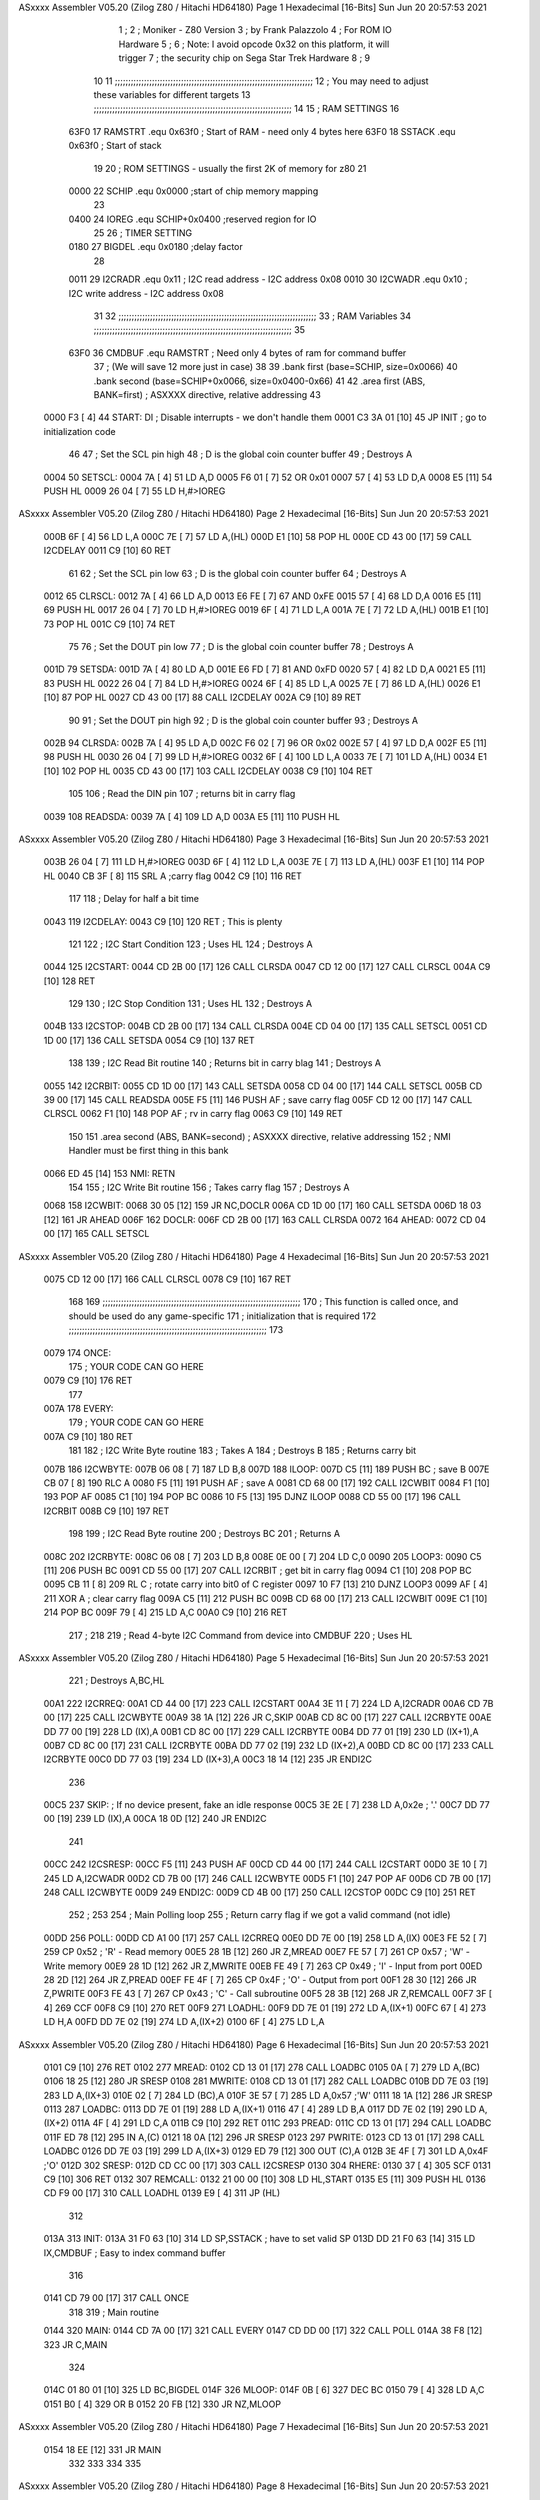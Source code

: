 ASxxxx Assembler V05.20  (Zilog Z80 / Hitachi HD64180)                  Page 1
Hexadecimal [16-Bits]                                 Sun Jun 20 20:57:53 2021



                              1 ;
                              2 ; Moniker - Z80 Version
                              3 ; by Frank Palazzolo
                              4 ; For ROM IO Hardware
                              5 ;
                              6 ; Note: I avoid opcode 0x32 on this platform, it will trigger
                              7 ;       the security chip on Sega Star Trek Hardware
                              8 ;
                              9 
                             10         
                             11 ;;;;;;;;;;;;;;;;;;;;;;;;;;;;;;;;;;;;;;;;;;;;;;;;;;;;;;;;;;;;;;;;;;;;;;;;;;;
                             12 ; You may need to adjust these variables for different targets
                             13 ;;;;;;;;;;;;;;;;;;;;;;;;;;;;;;;;;;;;;;;;;;;;;;;;;;;;;;;;;;;;;;;;;;;;;;;;;;;
                             14 
                             15 ; RAM SETTINGS
                             16 
                     63F0    17 RAMSTRT .equ    0x63f0      ; Start of RAM - need only 4 bytes here
                     63F0    18 SSTACK  .equ    0x63f0      ; Start of stack
                             19 
                             20 ; ROM SETTINGS - usually the first 2K of memory for z80
                             21 
                     0000    22 SCHIP   .equ    0x0000          ;start of chip memory mapping
                             23 
                     0400    24 IOREG   .equ	SCHIP+0x0400    ;reserved region for IO
                             25 
                             26 ; TIMER SETTING
                     0180    27 BIGDEL  .equ    0x0180      ;delay factor
                             28 
                     0011    29 I2CRADR .equ    0x11        ; I2C read address  - I2C address 0x08
                     0010    30 I2CWADR .equ    0x10        ; I2C write address - I2C address 0x08
                             31 
                             32 ;;;;;;;;;;;;;;;;;;;;;;;;;;;;;;;;;;;;;;;;;;;;;;;;;;;;;;;;;;;;;;;;;;;;;;;;;;;
                             33 ; RAM Variables	
                             34 ;;;;;;;;;;;;;;;;;;;;;;;;;;;;;;;;;;;;;;;;;;;;;;;;;;;;;;;;;;;;;;;;;;;;;;;;;;;
                             35 
                     63F0    36 CMDBUF  .equ    RAMSTRT         ; Need only 4 bytes of ram for command buffer
                             37                                 ; (We will save 12 more just in case)
                             38 
                             39         .bank   first   (base=SCHIP, size=0x0066)
                             40         .bank   second  (base=SCHIP+0x0066, size=0x0400-0x66)
                             41 
                             42         .area   first   (ABS, BANK=first)   ; ASXXXX directive, relative addressing
                             43     
   0000 F3            [ 4]   44 START:  DI                  ; Disable interrupts - we don't handle them
   0001 C3 3A 01      [10]   45         JP      INIT        ; go to initialization code
                             46     
                             47 ; Set the SCL pin high
                             48 ; D is the global coin counter buffer
                             49 ; Destroys A
   0004                      50 SETSCL:
   0004 7A            [ 4]   51         LD      A,D
   0005 F6 01         [ 7]   52         OR      0x01
   0007 57            [ 4]   53         LD      D,A
   0008 E5            [11]   54         PUSH    HL
   0009 26 04         [ 7]   55         LD      H,#>IOREG
ASxxxx Assembler V05.20  (Zilog Z80 / Hitachi HD64180)                  Page 2
Hexadecimal [16-Bits]                                 Sun Jun 20 20:57:53 2021



   000B 6F            [ 4]   56         LD      L,A
   000C 7E            [ 7]   57         LD      A,(HL)
   000D E1            [10]   58         POP     HL
   000E CD 43 00      [17]   59         CALL    I2CDELAY
   0011 C9            [10]   60         RET
                             61     
                             62 ; Set the SCL pin low
                             63 ; D is the global coin counter buffer
                             64 ; Destroys A
   0012                      65 CLRSCL:
   0012 7A            [ 4]   66         LD      A,D
   0013 E6 FE         [ 7]   67         AND     0xFE
   0015 57            [ 4]   68         LD      D,A
   0016 E5            [11]   69         PUSH    HL
   0017 26 04         [ 7]   70         LD      H,#>IOREG
   0019 6F            [ 4]   71         LD      L,A
   001A 7E            [ 7]   72         LD      A,(HL)
   001B E1            [10]   73         POP     HL
   001C C9            [10]   74         RET
                             75 
                             76 ; Set the DOUT pin low
                             77 ; D is the global coin counter buffer
                             78 ; Destroys A 
   001D                      79 SETSDA:
   001D 7A            [ 4]   80         LD      A,D
   001E E6 FD         [ 7]   81         AND     0xFD
   0020 57            [ 4]   82         LD      D,A
   0021 E5            [11]   83         PUSH    HL
   0022 26 04         [ 7]   84         LD      H,#>IOREG
   0024 6F            [ 4]   85         LD      L,A
   0025 7E            [ 7]   86         LD      A,(HL)
   0026 E1            [10]   87         POP     HL
   0027 CD 43 00      [17]   88         CALL    I2CDELAY
   002A C9            [10]   89         RET
                             90 
                             91 ; Set the DOUT pin high
                             92 ; D is the global coin counter buffer
                             93 ; Destroys A  
   002B                      94 CLRSDA:
   002B 7A            [ 4]   95         LD      A,D
   002C F6 02         [ 7]   96         OR      0x02
   002E 57            [ 4]   97         LD      D,A
   002F E5            [11]   98         PUSH    HL
   0030 26 04         [ 7]   99         LD      H,#>IOREG
   0032 6F            [ 4]  100         LD      L,A
   0033 7E            [ 7]  101         LD      A,(HL)
   0034 E1            [10]  102         POP     HL
   0035 CD 43 00      [17]  103         CALL    I2CDELAY
   0038 C9            [10]  104         RET
                            105 
                            106 ; Read the DIN pin 
                            107 ; returns bit in carry flag    
   0039                     108 READSDA:
   0039 7A            [ 4]  109         LD      A,D
   003A E5            [11]  110         PUSH    HL
ASxxxx Assembler V05.20  (Zilog Z80 / Hitachi HD64180)                  Page 3
Hexadecimal [16-Bits]                                 Sun Jun 20 20:57:53 2021



   003B 26 04         [ 7]  111         LD      H,#>IOREG
   003D 6F            [ 4]  112         LD      L,A
   003E 7E            [ 7]  113         LD      A,(HL)
   003F E1            [10]  114         POP     HL
   0040 CB 3F         [ 8]  115         SRL     A           ;carry flag
   0042 C9            [10]  116         RET
                            117     
                            118 ; Delay for half a bit time
   0043                     119 I2CDELAY:
   0043 C9            [10]  120         RET     ; This is plenty
                            121 
                            122 ; I2C Start Condition
                            123 ; Uses HL
                            124 ; Destroys A
   0044                     125 I2CSTART:
   0044 CD 2B 00      [17]  126         CALL    CLRSDA      
   0047 CD 12 00      [17]  127         CALL    CLRSCL
   004A C9            [10]  128         RET
                            129 
                            130 ; I2C Stop Condition
                            131 ; Uses HL
                            132 ; Destroys A
   004B                     133 I2CSTOP:
   004B CD 2B 00      [17]  134         CALL    CLRSDA
   004E CD 04 00      [17]  135         CALL    SETSCL
   0051 CD 1D 00      [17]  136         CALL    SETSDA
   0054 C9            [10]  137         RET
                            138 
                            139 ; I2C Read Bit routine
                            140 ; Returns bit in carry blag
                            141 ; Destroys A
   0055                     142 I2CRBIT:
   0055 CD 1D 00      [17]  143         CALL    SETSDA
   0058 CD 04 00      [17]  144         CALL    SETSCL
   005B CD 39 00      [17]  145         CALL    READSDA
   005E F5            [11]  146         PUSH    AF          ; save carry flag
   005F CD 12 00      [17]  147         CALL    CLRSCL
   0062 F1            [10]  148         POP     AF          ; rv in carry flag
   0063 C9            [10]  149         RET
                            150 
                            151          .area   second   (ABS, BANK=second)   ; ASXXXX directive, relative addressing
                            152 ; NMI Handler must be first thing in this bank
   0066 ED 45         [14]  153 NMI:    RETN
                            154 
                            155 ; I2C Write Bit routine
                            156 ; Takes carry flag
                            157 ; Destroys A
   0068                     158 I2CWBIT:
   0068 30 05         [12]  159         JR      NC,DOCLR
   006A CD 1D 00      [17]  160         CALL    SETSDA
   006D 18 03         [12]  161         JR      AHEAD
   006F                     162 DOCLR:
   006F CD 2B 00      [17]  163         CALL    CLRSDA
   0072                     164 AHEAD:
   0072 CD 04 00      [17]  165         CALL    SETSCL
ASxxxx Assembler V05.20  (Zilog Z80 / Hitachi HD64180)                  Page 4
Hexadecimal [16-Bits]                                 Sun Jun 20 20:57:53 2021



   0075 CD 12 00      [17]  166         CALL    CLRSCL
   0078 C9            [10]  167         RET
                            168 
                            169 ;;;;;;;;;;;;;;;;;;;;;;;;;;;;;;;;;;;;;;;;;;;;;;;;;;;;;;;;;;;;;;;;;;;;;;;;;;;
                            170 ; This function is called once, and should be used do any game-specific
                            171 ; initialization that is required
                            172 ;;;;;;;;;;;;;;;;;;;;;;;;;;;;;;;;;;;;;;;;;;;;;;;;;;;;;;;;;;;;;;;;;;;;;;;;;;;
                            173 
   0079                     174 ONCE:   
                            175 ;       YOUR CODE CAN GO HERE
   0079 C9            [10]  176         RET
                            177 
   007A                     178 EVERY:  
                            179 ;       YOUR CODE CAN GO HERE
   007A C9            [10]  180         RET
                            181 
                            182 ; I2C Write Byte routine
                            183 ; Takes A
                            184 ; Destroys B
                            185 ; Returns carry bit
   007B                     186 I2CWBYTE:
   007B 06 08         [ 7]  187         LD      B,8
   007D                     188 ILOOP:
   007D C5            [11]  189         PUSH    BC          ; save B
   007E CB 07         [ 8]  190         RLC     A    
   0080 F5            [11]  191         PUSH    AF          ; save A
   0081 CD 68 00      [17]  192         CALL    I2CWBIT
   0084 F1            [10]  193         POP     AF
   0085 C1            [10]  194         POP     BC
   0086 10 F5         [13]  195         DJNZ    ILOOP
   0088 CD 55 00      [17]  196         CALL    I2CRBIT
   008B C9            [10]  197         RET
                            198 
                            199 ; I2C Read Byte routine
                            200 ; Destroys BC
                            201 ; Returns A
   008C                     202 I2CRBYTE:
   008C 06 08         [ 7]  203         LD      B,8
   008E 0E 00         [ 7]  204         LD      C,0
   0090                     205 LOOP3:
   0090 C5            [11]  206         PUSH    BC
   0091 CD 55 00      [17]  207         CALL    I2CRBIT     ; get bit in carry flag
   0094 C1            [10]  208         POP     BC
   0095 CB 11         [ 8]  209         RL      C           ; rotate carry into bit0 of C register
   0097 10 F7         [13]  210         DJNZ    LOOP3
   0099 AF            [ 4]  211         XOR     A           ; clear carry flag              
   009A C5            [11]  212         PUSH    BC
   009B CD 68 00      [17]  213         CALL    I2CWBIT
   009E C1            [10]  214         POP     BC
   009F 79            [ 4]  215         LD      A,C
   00A0 C9            [10]  216         RET
                            217 ;
                            218 
                            219 ; Read 4-byte I2C Command from device into CMDBUF
                            220 ; Uses HL
ASxxxx Assembler V05.20  (Zilog Z80 / Hitachi HD64180)                  Page 5
Hexadecimal [16-Bits]                                 Sun Jun 20 20:57:53 2021



                            221 ; Destroys A,BC,HL
   00A1                     222 I2CRREQ:
   00A1 CD 44 00      [17]  223         CALL    I2CSTART
   00A4 3E 11         [ 7]  224         LD      A,I2CRADR
   00A6 CD 7B 00      [17]  225         CALL    I2CWBYTE
   00A9 38 1A         [12]  226         JR      C,SKIP
   00AB CD 8C 00      [17]  227         CALL    I2CRBYTE
   00AE DD 77 00      [19]  228         LD      (IX),A
   00B1 CD 8C 00      [17]  229         CALL    I2CRBYTE
   00B4 DD 77 01      [19]  230         LD      (IX+1),A  
   00B7 CD 8C 00      [17]  231         CALL    I2CRBYTE
   00BA DD 77 02      [19]  232         LD      (IX+2),A
   00BD CD 8C 00      [17]  233         CALL    I2CRBYTE
   00C0 DD 77 03      [19]  234         LD      (IX+3),A
   00C3 18 14         [12]  235         JR      ENDI2C
                            236     
   00C5                     237 SKIP:                       ; If no device present, fake an idle response
   00C5 3E 2E         [ 7]  238         LD      A,0x2e  ; '.'
   00C7 DD 77 00      [19]  239         LD      (IX),A
   00CA 18 0D         [12]  240         JR      ENDI2C
                            241 
   00CC                     242 I2CSRESP:
   00CC F5            [11]  243         PUSH    AF
   00CD CD 44 00      [17]  244         CALL    I2CSTART
   00D0 3E 10         [ 7]  245         LD      A,I2CWADR
   00D2 CD 7B 00      [17]  246         CALL    I2CWBYTE
   00D5 F1            [10]  247         POP     AF
   00D6 CD 7B 00      [17]  248         CALL    I2CWBYTE
   00D9                     249 ENDI2C:
   00D9 CD 4B 00      [17]  250         CALL    I2CSTOP
   00DC C9            [10]  251         RET
                            252 ;
                            253 
                            254 ; Main Polling loop
                            255 ; Return carry flag if we got a valid command (not idle)
   00DD                     256 POLL:
   00DD CD A1 00      [17]  257         CALL    I2CRREQ
   00E0 DD 7E 00      [19]  258         LD      A,(IX)
   00E3 FE 52         [ 7]  259         CP      0x52    ; 'R' - Read memory
   00E5 28 1B         [12]  260         JR      Z,MREAD
   00E7 FE 57         [ 7]  261         CP      0x57    ; 'W' - Write memory
   00E9 28 1D         [12]  262         JR      Z,MWRITE
   00EB FE 49         [ 7]  263         CP      0x49    ; 'I' - Input from port
   00ED 28 2D         [12]  264         JR      Z,PREAD
   00EF FE 4F         [ 7]  265         CP      0x4F    ; 'O' - Output from port
   00F1 28 30         [12]  266         JR      Z,PWRITE
   00F3 FE 43         [ 7]  267         CP      0x43    ; 'C' - Call subroutine
   00F5 28 3B         [12]  268         JR      Z,REMCALL
   00F7 3F            [ 4]  269         CCF
   00F8 C9            [10]  270         RET
   00F9                     271 LOADHL:
   00F9 DD 7E 01      [19]  272         LD      A,(IX+1)
   00FC 67            [ 4]  273         LD      H,A
   00FD DD 7E 02      [19]  274         LD      A,(IX+2)
   0100 6F            [ 4]  275         LD      L,A
ASxxxx Assembler V05.20  (Zilog Z80 / Hitachi HD64180)                  Page 6
Hexadecimal [16-Bits]                                 Sun Jun 20 20:57:53 2021



   0101 C9            [10]  276         RET    
   0102                     277 MREAD:
   0102 CD 13 01      [17]  278         CALL    LOADBC
   0105 0A            [ 7]  279         LD      A,(BC)
   0106 18 25         [12]  280         JR      SRESP
   0108                     281 MWRITE:
   0108 CD 13 01      [17]  282         CALL    LOADBC
   010B DD 7E 03      [19]  283         LD      A,(IX+3)
   010E 02            [ 7]  284         LD      (BC),A
   010F 3E 57         [ 7]  285         LD      A,0x57  ;'W'
   0111 18 1A         [12]  286         JR      SRESP
   0113                     287 LOADBC:
   0113 DD 7E 01      [19]  288         LD      A,(IX+1)
   0116 47            [ 4]  289         LD      B,A
   0117 DD 7E 02      [19]  290         LD      A,(IX+2)
   011A 4F            [ 4]  291         LD      C,A
   011B C9            [10]  292         RET
   011C                     293 PREAD:
   011C CD 13 01      [17]  294         CALL    LOADBC
   011F ED 78         [12]  295         IN      A,(C)
   0121 18 0A         [12]  296         JR      SRESP
   0123                     297 PWRITE:
   0123 CD 13 01      [17]  298         CALL    LOADBC
   0126 DD 7E 03      [19]  299         LD      A,(IX+3)
   0129 ED 79         [12]  300         OUT     (C),A
   012B 3E 4F         [ 7]  301         LD      A,0x4F  ;'O'
   012D                     302 SRESP:
   012D CD CC 00      [17]  303         CALL    I2CSRESP
   0130                     304 RHERE:
   0130 37            [ 4]  305         SCF
   0131 C9            [10]  306         RET
   0132                     307 REMCALL:
   0132 21 00 00      [10]  308         LD      HL,START
   0135 E5            [11]  309         PUSH    HL
   0136 CD F9 00      [17]  310         CALL    LOADHL
   0139 E9            [ 4]  311         JP      (HL)
                            312     
   013A                     313 INIT:
   013A 31 F0 63      [10]  314         LD      SP,SSTACK   ; have to set valid SP
   013D DD 21 F0 63   [14]  315         LD      IX,CMDBUF   ; Easy to index command buffer
                            316         
   0141 CD 79 00      [17]  317         CALL    ONCE
                            318 
                            319 ; Main routine
   0144                     320 MAIN:
   0144 CD 7A 00      [17]  321         CALL    EVERY
   0147 CD DD 00      [17]  322         CALL    POLL
   014A 38 F8         [12]  323         JR      C,MAIN
                            324         
   014C 01 80 01      [10]  325         LD      BC,BIGDEL
   014F                     326 MLOOP:
   014F 0B            [ 6]  327         DEC     BC
   0150 79            [ 4]  328         LD      A,C
   0151 B0            [ 4]  329         OR      B
   0152 20 FB         [12]  330         JR      NZ,MLOOP
ASxxxx Assembler V05.20  (Zilog Z80 / Hitachi HD64180)                  Page 7
Hexadecimal [16-Bits]                                 Sun Jun 20 20:57:53 2021



   0154 18 EE         [12]  331         JR      MAIN
                            332 
                            333 
                            334     
                            335 
ASxxxx Assembler V05.20  (Zilog Z80 / Hitachi HD64180)                  Page 8
Hexadecimal [16-Bits]                                 Sun Jun 20 20:57:53 2021

Symbol Table

    .__.$$$.       =   2710 L   |     .__.ABS.       =   0000 G
    .__.CPU.       =   0000 L   |     .__.H$L.       =   0000 L
  3 AHEAD              000C R   |     BIGDEL         =   0180 
  2 CLRSCL             0012 R   |   2 CLRSDA             002B R
    CMDBUF         =   63F0     |   3 DOCLR              0009 R
  3 ENDI2C             0073 R   |   3 EVERY              0014 R
  2 I2CDELAY           0043 R   |     I2CRADR        =   0011 
  2 I2CRBIT            0055 R   |   3 I2CRBYTE           0026 R
  3 I2CRREQ            003B R   |   3 I2CSRESP           0066 R
  2 I2CSTART           0044 R   |   2 I2CSTOP            004B R
    I2CWADR        =   0010     |   3 I2CWBIT            0002 R
  3 I2CWBYTE           0015 R   |   3 ILOOP              0017 R
  3 INIT               00D4 R   |     IOREG          =   0400 
  3 LOADBC             00AD R   |   3 LOADHL             0093 R
  3 LOOP3              002A R   |   3 MAIN               00DE R
  3 MLOOP              00E9 R   |   3 MREAD              009C R
  3 MWRITE             00A2 R   |   3 NMI                0000 R
  3 ONCE               0013 R   |   3 POLL               0077 R
  3 PREAD              00B6 R   |   3 PWRITE             00BD R
    RAMSTRT        =   63F0     |   2 READSDA            0039 R
  3 REMCALL            00CC R   |   3 RHERE              00CA R
    SCHIP          =   0000     |   2 SETSCL             0004 R
  2 SETSDA             001D R   |   3 SKIP               005F R
  3 SRESP              00C7 R   |     SSTACK         =   63F0 
  2 START              0000 R

ASxxxx Assembler V05.20  (Zilog Z80 / Hitachi HD64180)                  Page 9
Hexadecimal [16-Bits]                                 Sun Jun 20 20:57:53 2021

Area Table

[_CSEG]
   0 _CODE            size    0   flags C080
[_DSEG]
   1 _DATA            size    0   flags C0C0
[first]
   2 first            size   64   flags 8988
[second]
   3 second           size   F0   flags 8988

